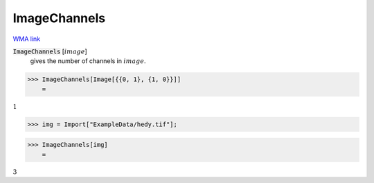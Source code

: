 ImageChannels
=============

`WMA link <https://reference.wolfram.com/language/ref/ImageChannels.html>`_


:code:`ImageChannels` [:math:`image`]
    gives the number of channels in :math:`image`.





>>> ImageChannels[Image[{{0, 1}, {1, 0}}]]
    =

:math:`1`


>>> img = Import["ExampleData/hedy.tif"];


>>> ImageChannels[img]
    =

:math:`3`


